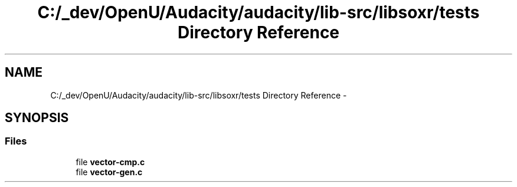 .TH "C:/_dev/OpenU/Audacity/audacity/lib-src/libsoxr/tests Directory Reference" 3 "Thu Apr 28 2016" "Audacity" \" -*- nroff -*-
.ad l
.nh
.SH NAME
C:/_dev/OpenU/Audacity/audacity/lib-src/libsoxr/tests Directory Reference \- 
.SH SYNOPSIS
.br
.PP
.SS "Files"

.in +1c
.ti -1c
.RI "file \fBvector\-cmp\&.c\fP"
.br
.ti -1c
.RI "file \fBvector\-gen\&.c\fP"
.br
.in -1c
